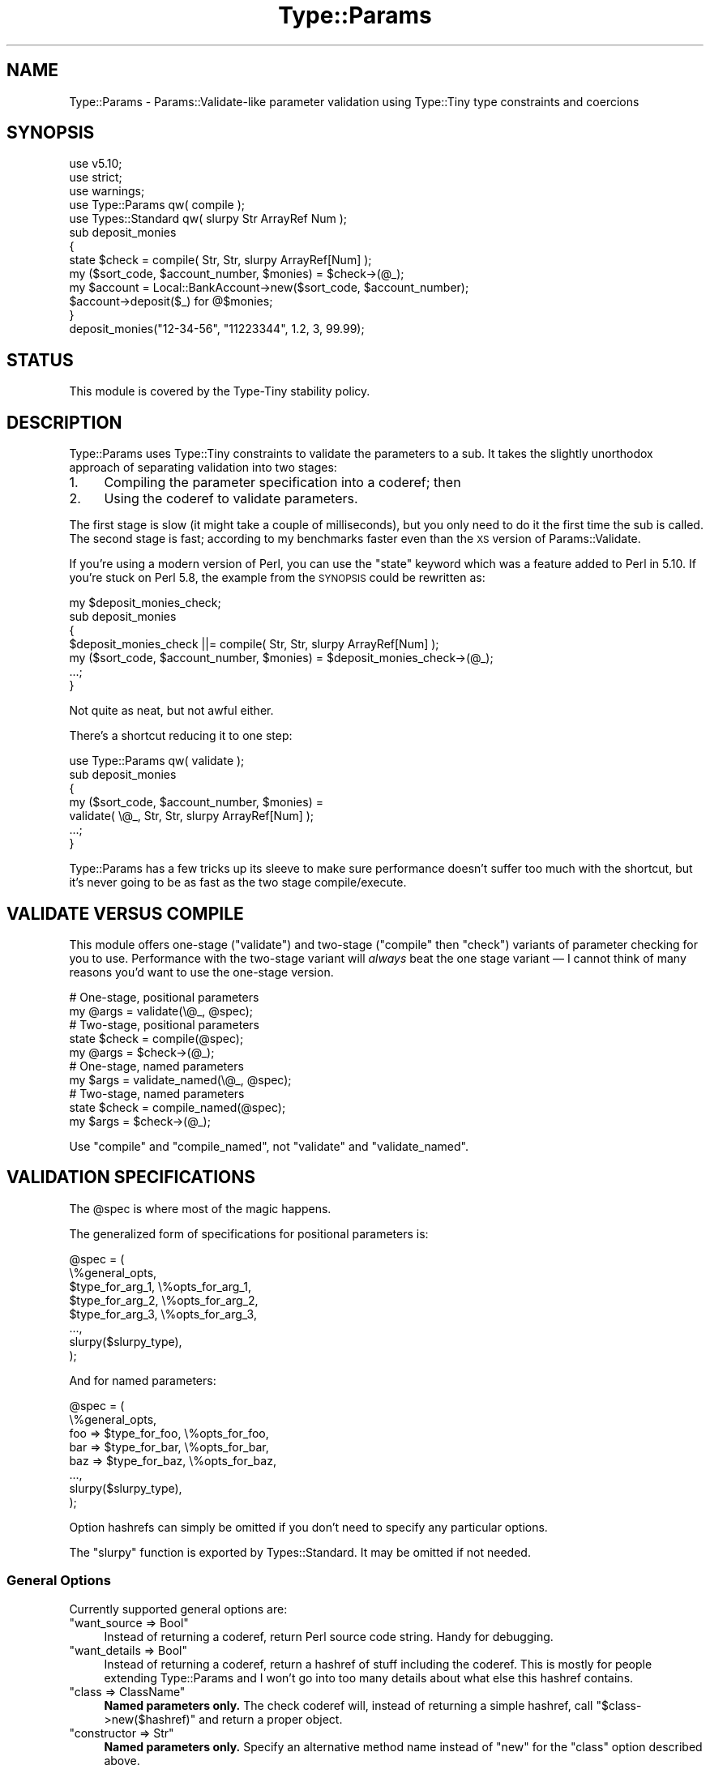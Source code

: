 .\" Automatically generated by Pod::Man 4.09 (Pod::Simple 3.35)
.\"
.\" Standard preamble:
.\" ========================================================================
.de Sp \" Vertical space (when we can't use .PP)
.if t .sp .5v
.if n .sp
..
.de Vb \" Begin verbatim text
.ft CW
.nf
.ne \\$1
..
.de Ve \" End verbatim text
.ft R
.fi
..
.\" Set up some character translations and predefined strings.  \*(-- will
.\" give an unbreakable dash, \*(PI will give pi, \*(L" will give a left
.\" double quote, and \*(R" will give a right double quote.  \*(C+ will
.\" give a nicer C++.  Capital omega is used to do unbreakable dashes and
.\" therefore won't be available.  \*(C` and \*(C' expand to `' in nroff,
.\" nothing in troff, for use with C<>.
.tr \(*W-
.ds C+ C\v'-.1v'\h'-1p'\s-2+\h'-1p'+\s0\v'.1v'\h'-1p'
.ie n \{\
.    ds -- \(*W-
.    ds PI pi
.    if (\n(.H=4u)&(1m=24u) .ds -- \(*W\h'-12u'\(*W\h'-12u'-\" diablo 10 pitch
.    if (\n(.H=4u)&(1m=20u) .ds -- \(*W\h'-12u'\(*W\h'-8u'-\"  diablo 12 pitch
.    ds L" ""
.    ds R" ""
.    ds C` ""
.    ds C' ""
'br\}
.el\{\
.    ds -- \|\(em\|
.    ds PI \(*p
.    ds L" ``
.    ds R" ''
.    ds C`
.    ds C'
'br\}
.\"
.\" Escape single quotes in literal strings from groff's Unicode transform.
.ie \n(.g .ds Aq \(aq
.el       .ds Aq '
.\"
.\" If the F register is >0, we'll generate index entries on stderr for
.\" titles (.TH), headers (.SH), subsections (.SS), items (.Ip), and index
.\" entries marked with X<> in POD.  Of course, you'll have to process the
.\" output yourself in some meaningful fashion.
.\"
.\" Avoid warning from groff about undefined register 'F'.
.de IX
..
.if !\nF .nr F 0
.if \nF>0 \{\
.    de IX
.    tm Index:\\$1\t\\n%\t"\\$2"
..
.    if !\nF==2 \{\
.        nr % 0
.        nr F 2
.    \}
.\}
.\" ========================================================================
.\"
.IX Title "Type::Params 3"
.TH Type::Params 3 "2019-01-08" "perl v5.26.2" "User Contributed Perl Documentation"
.\" For nroff, turn off justification.  Always turn off hyphenation; it makes
.\" way too many mistakes in technical documents.
.if n .ad l
.nh
.SH "NAME"
Type::Params \- Params::Validate\-like parameter validation using Type::Tiny type constraints and coercions
.SH "SYNOPSIS"
.IX Header "SYNOPSIS"
.Vb 3
\& use v5.10;
\& use strict;
\& use warnings;
\& 
\& use Type::Params qw( compile );
\& use Types::Standard qw( slurpy Str ArrayRef Num );
\&   
\& sub deposit_monies
\& {
\&    state $check = compile( Str, Str, slurpy ArrayRef[Num] );
\&    my ($sort_code, $account_number, $monies) = $check\->(@_);
\&    
\&    my $account = Local::BankAccount\->new($sort_code, $account_number);
\&    $account\->deposit($_) for @$monies;
\& }
\& 
\& deposit_monies("12\-34\-56", "11223344", 1.2, 3, 99.99);
.Ve
.SH "STATUS"
.IX Header "STATUS"
This module is covered by the
Type-Tiny stability policy.
.SH "DESCRIPTION"
.IX Header "DESCRIPTION"
Type::Params uses Type::Tiny constraints to validate the parameters to a
sub. It takes the slightly unorthodox approach of separating validation
into two stages:
.IP "1." 4
Compiling the parameter specification into a coderef; then
.IP "2." 4
Using the coderef to validate parameters.
.PP
The first stage is slow (it might take a couple of milliseconds), but you
only need to do it the first time the sub is called. The second stage is
fast; according to my benchmarks faster even than the \s-1XS\s0 version of
Params::Validate.
.PP
If you're using a modern version of Perl, you can use the \f(CW\*(C`state\*(C'\fR keyword
which was a feature added to Perl in 5.10. If you're stuck on Perl 5.8, the
example from the \s-1SYNOPSIS\s0 could be rewritten as:
.PP
.Vb 5
\& my $deposit_monies_check;
\& sub deposit_monies
\& {
\&    $deposit_monies_check ||= compile( Str, Str, slurpy ArrayRef[Num] );
\&    my ($sort_code, $account_number, $monies) = $deposit_monies_check\->(@_);
\&    
\&    ...;
\& }
.Ve
.PP
Not quite as neat, but not awful either.
.PP
There's a shortcut reducing it to one step:
.PP
.Vb 1
\& use Type::Params qw( validate );
\& 
\& sub deposit_monies
\& {
\&    my ($sort_code, $account_number, $monies) = 
\&       validate( \e@_, Str, Str, slurpy ArrayRef[Num] );
\&    
\&    ...;
\& }
.Ve
.PP
Type::Params has a few tricks up its sleeve to make sure performance doesn't
suffer too much with the shortcut, but it's never going to be as fast as the
two stage compile/execute.
.SH "VALIDATE VERSUS COMPILE"
.IX Header "VALIDATE VERSUS COMPILE"
This module offers one-stage (\*(L"validate\*(R") and two-stage (\*(L"compile\*(R" then
\&\*(L"check\*(R") variants of parameter checking for you to use. Performance with
the two-stage variant will \fIalways\fR beat the one stage variant — I
cannot think of many reasons you'd want to use the one-stage version.
.PP
.Vb 2
\& # One\-stage, positional parameters
\& my @args = validate(\e@_, @spec);
\& 
\& # Two\-stage, positional parameters
\& state $check = compile(@spec);
\& my @args = $check\->(@_);
\& 
\& # One\-stage, named parameters
\& my $args = validate_named(\e@_, @spec);
\& 
\& # Two\-stage, named parameters
\& state $check = compile_named(@spec);
\& my $args = $check\->(@_);
.Ve
.PP
Use \f(CW\*(C`compile\*(C'\fR and \f(CW\*(C`compile_named\*(C'\fR, not \f(CW\*(C`validate\*(C'\fR and \f(CW\*(C`validate_named\*(C'\fR.
.SH "VALIDATION SPECIFICATIONS"
.IX Header "VALIDATION SPECIFICATIONS"
The \f(CW@spec\fR is where most of the magic happens.
.PP
The generalized form of specifications for positional parameters is:
.PP
.Vb 8
\& @spec = (
\&   \e%general_opts,
\&   $type_for_arg_1, \e%opts_for_arg_1,
\&   $type_for_arg_2, \e%opts_for_arg_2,
\&   $type_for_arg_3, \e%opts_for_arg_3,
\&   ...,
\&   slurpy($slurpy_type),
\& );
.Ve
.PP
And for named parameters:
.PP
.Vb 8
\& @spec = (
\&   \e%general_opts,
\&   foo => $type_for_foo, \e%opts_for_foo,
\&   bar => $type_for_bar, \e%opts_for_bar,
\&   baz => $type_for_baz, \e%opts_for_baz,
\&   ...,
\&   slurpy($slurpy_type),
\& );
.Ve
.PP
Option hashrefs can simply be omitted if you don't need to specify any
particular options.
.PP
The \f(CW\*(C`slurpy\*(C'\fR function is exported by Types::Standard. It may be
omitted if not needed.
.SS "General Options"
.IX Subsection "General Options"
Currently supported general options are:
.ie n .IP """want_source => Bool""" 4
.el .IP "\f(CWwant_source => Bool\fR" 4
.IX Item "want_source => Bool"
Instead of returning a coderef, return Perl source code string. Handy
for debugging.
.ie n .IP """want_details => Bool""" 4
.el .IP "\f(CWwant_details => Bool\fR" 4
.IX Item "want_details => Bool"
Instead of returning a coderef, return a hashref of stuff including the
coderef. This is mostly for people extending Type::Params and I won't go
into too many details about what else this hashref contains.
.ie n .IP """class => ClassName""" 4
.el .IP "\f(CWclass => ClassName\fR" 4
.IX Item "class => ClassName"
\&\fBNamed parameters only.\fR The check coderef will, instead of returning
a simple hashref, call \f(CW\*(C`$class\->new($hashref)\*(C'\fR and return a proper
object.
.ie n .IP """constructor => Str""" 4
.el .IP "\f(CWconstructor => Str\fR" 4
.IX Item "constructor => Str"
\&\fBNamed parameters only.\fR Specify an alternative method name instead
of \f(CW\*(C`new\*(C'\fR for the \f(CW\*(C`class\*(C'\fR option described above.
.ie n .IP """class => Tuple[ClassName, Str]""" 4
.el .IP "\f(CWclass => Tuple[ClassName, Str]\fR" 4
.IX Item "class => Tuple[ClassName, Str]"
\&\fBNamed parameters only.\fR Given a class name and constructor name pair,
the check coderef will, instead of returning a simple hashref, call
\&\f(CW\*(C`$class\->$constructor($hashref)\*(C'\fR and return a proper object. Shortcut
for declaring both the \f(CW\*(C`class\*(C'\fR and \f(CW\*(C`constructor\*(C'\fR options at once.
.ie n .IP """bless => ClassName""" 4
.el .IP "\f(CWbless => ClassName\fR" 4
.IX Item "bless => ClassName"
\&\fBNamed parameters only.\fR Bypass the constructor entirely and directly
bless the hashref.
.ie n .IP """description => Str""" 4
.el .IP "\f(CWdescription => Str\fR" 4
.IX Item "description => Str"
Description of the coderef that will show up in stack traces. Defaults to
\&\*(L"parameter validation for X\*(R" where X is the caller sub name.
.ie n .IP """subname => Str""" 4
.el .IP "\f(CWsubname => Str\fR" 4
.IX Item "subname => Str"
If you wish to use the default description, but need to change the sub name,
use this.
.ie n .IP """caller_level => Int""" 4
.el .IP "\f(CWcaller_level => Int\fR" 4
.IX Item "caller_level => Int"
If you wish to use the default description, but need to change the caller
level for detecting the sub name, use this.
.SS "Type Constraints"
.IX Subsection "Type Constraints"
The types for each parameter may be any Type::Tiny type constraint, or
anything that Type::Tiny knows how to coerce into a Type::Tiny type
constraint, such as a MooseX::Types type constraint or a coderef.
.SS "Optional Parameters"
.IX Subsection "Optional Parameters"
The \f(CW\*(C`Optional\*(C'\fR parameterizable type constraint from Types::Standard
may be used to indicate optional parameters.
.PP
.Vb 3
\& # Positional parameters
\& state $check = compile(Int, Optional[Int], Optional[Int]);
\& my ($foo, $bar, $baz) = $check\->(@_);  # $bar and $baz are optional
\& 
\& # Named parameters
\& state $check = compile(
\&   foo => Int,
\&   bar => Optional[Int],
\&   baz => Optional[Int],
\& );
\& my $args = $check\->(@_);  # $args\->{bar} and $args\->{baz} are optional
.Ve
.PP
As a special case, the numbers 0 and 1 may be used as shortcuts for
\&\f(CW\*(C`Optional[Any]\*(C'\fR and \f(CW\*(C`Any\*(C'\fR.
.PP
.Vb 3
\& # Positional parameters
\& state $check = compile(1, 0, 0);
\& my ($foo, $bar, $baz) = $check\->(@_);  # $bar and $baz are optional
\& 
\& # Named parameters
\& state $check = compile_named(foo => 1, bar => 0, baz => 0);
\& my $args = $check\->(@_);  # $args\->{bar} and $args\->{baz} are optional
.Ve
.PP
If you're using positional parameters, then required parameters must
precede any optional ones.
.SS "Slurpy Parameters"
.IX Subsection "Slurpy Parameters"
Specifications may include a single slurpy parameter which should have
a type constraint derived from \f(CW\*(C`ArrayRef\*(C'\fR or \f(CW\*(C`HashRef\*(C'\fR. (\f(CW\*(C`Any\*(C'\fR is
also allowed, which is interpreted as \f(CW\*(C`ArrayRef\*(C'\fR in the case of positional
parameters, and \f(CW\*(C`HashRef\*(C'\fR in the case of named parameters.)
.PP
If a slurpy parameter is provided in the specification, the \f(CW$check\fR
coderef will slurp up any remaining arguments from \f(CW@_\fR (after
required and optional parameters have been removed), validate it against
the given slurpy type, and return it as a single arrayref/hashref.
.PP
For example:
.PP
.Vb 4
\& sub xyz {
\&   state $check = compile(Int, Int, slurpy ArrayRef[Int]);
\&   my ($foo, $bar, $baz) = $check\->(@_);
\& }
\& 
\& xyz(1..5);  # $foo = 1
\&             # $bar = 2
\&             # $baz = [ 3, 4, 5 ]
.Ve
.PP
A specification have one or zero slurpy parameters. If there is a slurpy
parameter, it must be the final one.
.PP
Note that having a slurpy parameter will slightly slow down \f(CW$check\fR
because it means that \f(CW$check\fR can't just check \f(CW@_\fR and return
it unaltered if it's valid — it needs to build a new array to return.
.SS "Type Coercion"
.IX Subsection "Type Coercion"
Type coercions are automatically applied for all types that have
coercions.
.PP
.Vb 1
\& my $RoundedInt = Int\->plus_coercions(Num, q{ int($_) });
\& 
\& state $check = compile($RoundedInt, $RoundedInt);
\& my ($foo, $bar) = $check\->(@_);
\& 
\& # if @_ is (1.1, 2.2), then $foo is 1 and $bar is 2.
.Ve
.PP
Coercions carry over into structured types such as \f(CW\*(C`ArrayRef\*(C'\fR automatically:
.PP
.Vb 4
\& sub delete_articles
\& {
\&   state $check = compile( Object, slurpy ArrayRef[$RoundedInt] );
\&   my ($db, $articles) = $check\->(@_);
\&   
\&   $db\->select_article($_)\->delete for @$articles;
\& }
\& 
\& # delete articles 1, 2 and 3
\& delete_articles($my_db, 1.1, 2.2, 3.3);
.Ve
.PP
That's a Types::Standard feature rather than something specific to
Type::Params.
.PP
Note that having any coercions in a specification, even if they're not
used in a particular check, will slightly slow down \f(CW$check\fR
because it means that \f(CW$check\fR can't just check \f(CW@_\fR and return
it unaltered if it's valid — it needs to build a new array to return.
.SS "Parameter Options"
.IX Subsection "Parameter Options"
The type constraint for a parameter may be followed by a hashref of
options for it.
.PP
The following options are supported:
.ie n .IP """optional => Bool""" 4
.el .IP "\f(CWoptional => Bool\fR" 4
.IX Item "optional => Bool"
This is an alternative way of indicating that a parameter is optional.
.Sp
.Vb 5
\& state $check = compile_named(
\&   foo => Int,
\&   bar => Int, { optional => 1 },
\&   baz => Optional[Int],
\& );
.Ve
.Sp
The two are not \fIexactly\fR equivalent. If you were to set \f(CW\*(C`bar\*(C'\fR to a
non-integer, it would throw an exception about the \f(CW\*(C`Int\*(C'\fR type constraint
being violated. If \f(CW\*(C`baz\*(C'\fR were a non-integer, the exception would mention
the \f(CW\*(C`Optional[Int]\*(C'\fR type constraint instead.
.ie n .IP """default => CodeRef|Ref|Str|Undef""" 4
.el .IP "\f(CWdefault => CodeRef|Ref|Str|Undef\fR" 4
.IX Item "default => CodeRef|Ref|Str|Undef"
A default may be provided for a parameter.
.Sp
.Vb 5
\& state $check = compile_named(
\&   foo => Int,
\&   bar => Int, { default => "666" },
\&   baz => Int, { default => "999" },
\& );
.Ve
.Sp
Supported defaults are any strings (including numerical ones), \f(CW\*(C`undef\*(C'\fR,
and empty hashrefs and arrayrefs. Non-empty hashrefs and arrayrefs are
\&\fInot allowed as defaults\fR.
.Sp
Alternatively, you may provide a coderef to generate a default value:
.Sp
.Vb 5
\& state $check = compile_named(
\&   foo => Int,
\&   bar => Int, { default => sub { 6 * 111 } },
\&   baz => Int, { default => sub { 9 * 111 } },
\& );
.Ve
.Sp
That coderef may generate any value, including non-empty arrayrefs and
non-empty hashrefs. For undef, simple strings, numbers, and empty
structures, avoiding using a coderef will make your parameter processing
faster.
.Sp
The default \fIwill\fR be validated against the type constraint, and
potentially coerced.
.Sp
Defaults are not supported for slurpy parameters.
.Sp
Note that having any defaults in a specification, even if they're not
used in a particular check, will slightly slow down \f(CW$check\fR
because it means that \f(CW$check\fR can't just check \f(CW@_\fR and return
it unaltered if it's valid — it needs to build a new array to return.
.SH "MULTIPLE SIGNATURES"
.IX Header "MULTIPLE SIGNATURES"
Type::Params can export a \f(CW\*(C`multisig\*(C'\fR function that compiles multiple
alternative signatures into one, and uses the first one that works:
.PP
.Vb 5
\&   state $check = multisig(
\&      [ Int, ArrayRef ],
\&      [ HashRef, Num ],
\&      [ CodeRef ],
\&   );
\&   
\&   my ($int, $arrayref) = $check\->( 1, [] );      # okay
\&   my ($hashref, $num)  = $check\->( {}, 1.1 );    # okay
\&   my ($code)           = $check\->( sub { 1 } );  # okay
\&   
\&   $check\->( sub { 1 }, 1.1 );  # throws an exception
.Ve
.PP
Coercions, slurpy parameters, etc still work.
.PP
The magic global \f(CW\*(C`${^TYPE_PARAMS_MULTISIG}\*(C'\fR is set to the index of
the first signature which succeeded.
.PP
The present implementation involves compiling each signature independently,
and trying them each (in their given order!) in an \f(CW\*(C`eval\*(C'\fR block. The only
slightly intelligent part is that it checks if \f(CW\*(C`scalar(@_)\*(C'\fR fits into
the signature properly (taking into account optional and slurpy parameters),
and skips evals which couldn't possibly succeed.
.PP
It's also possible to list coderefs as alternatives in \f(CW\*(C`multisig\*(C'\fR:
.PP
.Vb 7
\&   state $check = multisig(
\&      [ Int, ArrayRef ],
\&      sub { ... },
\&      [ HashRef, Num ],
\&      [ CodeRef ],
\&      compile_named( needle => Value, haystack => Ref ),
\&   );
.Ve
.PP
The coderef is expected to die if that alternative should be abandoned (and
the next alternative tried), or return the list of accepted parameters. Here's
a full example:
.PP
.Vb 11
\&   sub get_from {
\&      state $check = multisig(
\&         [ Int, ArrayRef ],
\&         [ Str, HashRef ],
\&         sub {
\&            my ($meth, $obj);
\&            die unless is_Object($obj);
\&            die unless $obj\->can($meth);
\&            return ($meth, $obj);
\&         },
\&      );
\&      
\&      my ($needle, $haystack) = $check\->(@_);
\&      
\&      for (${^TYPE_PARAMS_MULTISIG) {
\&         return $haystack\->[$needle] if $_ == 0;
\&         return $haystack\->{$needle} if $_ == 1;
\&         return $haystack\->$needle   if $_ == 2;
\&      }
\&   }
\&   
\&   get_from(0, \e@array);      # returns $array[0]
\&   get_from(\*(Aqfoo\*(Aq, \e%hash);   # returns $hash{foo}
\&   get_from(\*(Aqfoo\*(Aq, $obj);     # returns $obj\->foo
.Ve
.SH "PARAMETER OBJECTS"
.IX Header "PARAMETER OBJECTS"
Here's a quick example function:
.PP
.Vb 7
\&   sub add_contact_to_database {
\&      state $check = compile_named(
\&         dbh     => Object,
\&         id      => Int,
\&         name    => Str,
\&      );
\&      my $arg = $check\->(@_);
\&      
\&      my $sth = $arg\->{db}\->prepare(\*(AqINSERT INTO contacts VALUES (?, ?)\*(Aq);
\&      $sth\->execute($arg\->{id}, $arg\->{name});
\&   }
.Ve
.PP
Looks simple, right? Did you spot that it will always die with an error
message \fICan't call method \*(L"prepare\*(R" on an undefined value\fR?
.PP
This is because we defined a parameter called 'dbh' but later tried to
refer to it as \f(CW$arg{db}\fR. Here, Perl gives us a pretty clear
error, but sometimes the failures will be far more subtle. Wouldn't it
be nice if instead we could do this?
.PP
.Vb 7
\&   sub add_contact_to_database {
\&      state $check = compile_named_oo(
\&         dbh     => Object,
\&         id      => Int,
\&         name    => Str,
\&      );
\&      my $arg = $check\->(@_);
\&      
\&      my $sth = $arg\->dbh\->prepare(\*(AqINSERT INTO contacts VALUES (?, ?)\*(Aq);
\&      $sth\->execute($arg\->id, $arg\->name);
\&   }
.Ve
.PP
If we tried to call \f(CW\*(C`$arg\->db\*(C'\fR, it would fail because there was
no such method.
.PP
Well, that's exactly what \f(CW\*(C`compile_named_oo\*(C'\fR does.
.PP
As well as giving you nice protection against mistyped parameter names,
It also looks kinda pretty, I think. Hash lookups are a little faster
than method calls, of course (though Type::Params creates the methods
using Class::XSAccessor if it's installed, so they're still pretty
fast).
.PP
An optional parameter \f(CW\*(C`foo\*(C'\fR will also get a nifty \f(CW\*(C`$arg\->has_foo\*(C'\fR
predicate method. Yay!
.SS "Options"
.IX Subsection "Options"
\&\f(CW\*(C`compile_named_oo\*(C'\fR gives you some extra options for parameters.
.PP
.Vb 7
\&   sub add_contact_to_database {
\&      state $check = compile_named_oo(
\&         dbh     => Object,
\&         id      => Int,    { default => \*(Aq0\*(Aq, getter => \*(Aqidentifier\*(Aq },
\&         name    => Str,    { optional => 1, predicate => \*(Aqhas_name\*(Aq },
\&      );
\&      my $arg = $check\->(@_);
\&      
\&      my $sth = $arg\->dbh\->prepare(\*(AqINSERT INTO contacts VALUES (?, ?)\*(Aq);
\&      $sth\->execute($arg\->identifier, $arg\->name) if $arg\->has_name;
\&   }
.Ve
.PP
The \f(CW\*(C`getter\*(C'\fR option lets you choose the method name for getting the
argument value. The \f(CW\*(C`predicate\*(C'\fR option lets you choose the method name
for checking the existence of an argument.
.PP
By setting an explicit predicate method name, you can force a predicate
method to be generated for non-optional arguments.
.SS "Classes"
.IX Subsection "Classes"
The objects returned by \f(CW\*(C`compile_named_oo\*(C'\fR are blessed into lightweight
classes which have been generated on the fly. Don't expect the names of
the classes to be stable or predictable. It's probably a bad idea to be
checking \f(CW\*(C`can\*(C'\fR, \f(CW\*(C`isa\*(C'\fR, or \f(CW\*(C`DOES\*(C'\fR on any of these objects. If you're
doing that, you've missed the point of them.
.PP
They don't have any constructor (\f(CW\*(C`new\*(C'\fR method). The \f(CW$check\fR
coderef effectively \fIis\fR the constructor.
.SH "COOKBOOK"
.IX Header "COOKBOOK"
.SS "Mixed Positional and Named Parameters"
.IX Subsection "Mixed Positional and Named Parameters"
This can be faked using positional parameters and a slurpy dictionary.
.PP
.Vb 8
\& state $check = compile(
\&   Int,
\&   slurpy Dict[
\&     foo => Int,
\&     bar => Optional[Int],
\&     baz => Optional[Int],
\&   ],
\& );
\& 
\& @_ = (42, foo => 21);                 # ok
\& @_ = (42, foo => 21, bar  => 84);     # ok
\& @_ = (42, foo => 21, bar  => 10.5);   # not ok
\& @_ = (42, foo => 21, quux => 84);     # not ok
.Ve
.SS "Method Calls"
.IX Subsection "Method Calls"
Some people like to \f(CW\*(C`shift\*(C'\fR off the invocant before running type checks:
.PP
.Vb 7
\& sub my_method {
\&   my $self = shift;
\&   state $check = compile_named(
\&     haystack => ArrayRef,
\&     needle   => Int,
\&   );
\&   my $arg = $check\->(@_);
\&   
\&   return $arg\->{haystack}[ $self\->base_index + $arg\->{needle} ];
\& }
\& 
\& $object\->my_method(haystack => \e@somelist, needle => 42);
.Ve
.PP
If you're using positional parameters, there's really no harm in including
the invocant in the check:
.PP
.Vb 3
\& sub my_method {
\&   state $check = compile(Object, ArrayRef, Int);
\&   my ($self, $arr, $ix) = $check\->(@_);
\&   
\&   return $arr\->[ $self\->base_index + $ix ];
\& }
\& 
\& $object\->my_method(\e@somelist, 42);
.Ve
.PP
Some methods will be designed to be called as class methods rather than
instance methods. Remember to use \f(CW\*(C`ClassName\*(C'\fR instead of \f(CW\*(C`Object\*(C'\fR in
those cases.
.PP
Type::Params exports an additional keyword \f(CW\*(C`Invocant\*(C'\fR on request. This
gives you a type constraint which accepts classnames \fIand\fR blessed
objects.
.PP
.Vb 1
\& use Type::Params qw( compile Invocant );
\& 
\& sub my_method {
\&   state $check = compile(Invocant, ArrayRef, Int);
\&   my ($self_or_class, $arr, $ix) = $check\->(@_);
\&   
\&   return $arr\->[ $ix ];
\& }
.Ve
.ie n .SS "There is no ""coerce => 0"""
.el .SS "There is no \f(CWcoerce => 0\fP"
.IX Subsection "There is no coerce => 0"
If you give \f(CW\*(C`compile\*(C'\fR a type constraint which has coercions, then
\&\f(CW$check\fR will \fIalways coerce\fR. It cannot be switched off.
.PP
Luckily, Type::Tiny gives you a very easy way to create a type
constraint without coercions from one that has coercions:
.PP
.Vb 4
\& state $check = compile(
\&   $RoundedInt\->no_coercions,
\&   $RoundedInt\->minus_coercions(Num),
\& );
.Ve
.PP
That's a Type::Tiny feature rather than a Type::Params feature though.
.SS "Extra Coercions"
.IX Subsection "Extra Coercions"
Type::Tiny provides an easy shortcut for adding coercions to
a type constraint:
.PP
.Vb 4
\& # We want an arrayref, but accept a hashref and coerce it
\& state $check => compile(
\&   ArrayRef\->plus_coercions( HashRef, sub { [sort values %$_] } ),
\& );
.Ve
.SS "Value Constraints"
.IX Subsection "Value Constraints"
You may further constrain a parameter using \f(CW\*(C`where\*(C'\fR:
.PP
.Vb 3
\& state $check = compile(
\&   Int\->where(\*(Aq$_ % 2 == 0\*(Aq),   # even numbers only
\& );
.Ve
.PP
This is also a Type::Tiny feature rather than a Type::Params feature.
.SS "Smarter Defaults"
.IX Subsection "Smarter Defaults"
This works:
.PP
.Vb 5
\& sub print_coloured {
\&   state $check = compile(
\&     Str,
\&     Str, { default => "black" },
\&   );
\&   
\&   my ($text, $colour) = $check\->(@_);
\&   
\&   ...;
\& }
.Ve
.PP
But so does this (and it might benchmark a little faster):
.PP
.Vb 5
\& sub print_coloured {
\&   state $check = compile(
\&     Str,
\&     Str, { optional => 1 },
\&   );
\&   
\&   my ($text, $colour) = $check\->(@_);
\&   $colour = "black" if @_ < 2;
\&   
\&   ...;
\& }
.Ve
.PP
Just because Type::Params now supports defaults, doesn't mean you can't
do it the old-fashioned way. The latter is more flexible. In the example,
we've used \f(CW\*(C`if @_ < 2\*(C'\fR, but we could instead have done something like:
.PP
.Vb 1
\&   $colour ||= "black";
.Ve
.PP
Which would have defaulted \f(CW$colour\fR to \*(L"black\*(R" if it were the empty
string.
.SH "ENVIRONMENT"
.IX Header "ENVIRONMENT"
.ie n .IP """PERL_TYPE_PARAMS_XS""" 4
.el .IP "\f(CWPERL_TYPE_PARAMS_XS\fR" 4
.IX Item "PERL_TYPE_PARAMS_XS"
Affects the building of accessors for \f(CW\*(C`compile_named_oo\*(C'\fR. If set to true,
will use Class::XSAccessor. If set to false, will use pure Perl. If this
environment variable does not exist, will use Class::XSAccessor if it
is available.
.SH "COMPARISONS WITH OTHER MODULES"
.IX Header "COMPARISONS WITH OTHER MODULES"
.SS "Params::Validate"
.IX Subsection "Params::Validate"
Type::Params is not really a drop-in replacement for Params::Validate;
the \s-1API\s0 differs far too much to claim that. Yet it performs a similar task,
so it makes sense to compare them.
.IP "\(bu" 4
Type::Params will tend to be faster if you've got a sub which is called
repeatedly, but may be a little slower than Params::Validate for subs that
are only called a few times. This is because it does a bunch of work the
first time your sub is called to make subsequent calls a lot faster.
.IP "\(bu" 4
Params::Validate doesn't appear to have a particularly natural way of
validating a mix of positional and named parameters.
.IP "\(bu" 4
Type::Utils allows you to coerce parameters. For example, if you expect
a Path::Tiny object, you could coerce it from a string.
.IP "\(bu" 4
If you are primarily writing object-oriented code, using Moose or similar,
and you are using Type::Tiny type constraints for your attributes, then
using Type::Params allows you to use the same constraints for method calls.
.IP "\(bu" 4
Type::Params comes bundled with Types::Standard, which provides a much
richer vocabulary of types than the type validation constants that come
with Params::Validate. For example, Types::Standard provides constraints
like \f(CW\*(C`ArrayRef[Int]\*(C'\fR (an arrayref of integers), while the closest from
Params::Validate is \f(CW\*(C`ARRAYREF\*(C'\fR, which you'd need to supplement with
additional callbacks if you wanted to check that the arrayref contained
integers.
.Sp
Whatsmore, Type::Params doesn't just work with Types::Standard, but also
any other Type::Tiny type constraints.
.SS "Params::ValidationCompiler"
.IX Subsection "Params::ValidationCompiler"
Params::ValidationCompiler does basically the same thing as
Type::Params.
.IP "\(bu" 4
Params::ValidationCompiler and Type::Params are likely to perform fairly
similarly. In most cases, recent versions of Type::Params seem to be
\&\fIslightly\fR faster, but except in very trivial cases, you're unlikely to
notice the speed difference. Speed probably shouldn't be a factor when
choosing between them.
.IP "\(bu" 4
Type::Params's syntax is more compact:
.Sp
.Vb 1
\&   state $check = compile(Object, Optional[Int], slurpy ArrayRef);
.Ve
.Sp
Versus:
.Sp
.Vb 7
\&   state $check = validation_for(
\&      params => [
\&         { type => Object },
\&         { type => Int,      optional => 1 },
\&         { type => ArrayRef, slurpy => 1 },
\&      ],
\&   );
.Ve
.IP "\(bu" 4
Params::ValidationCompiler probably has slightly better exceptions.
.SH "BUGS"
.IX Header "BUGS"
Please report any bugs to
<http://rt.cpan.org/Dist/Display.html?Queue=Type\-Tiny>.
.SH "SEE ALSO"
.IX Header "SEE ALSO"
Type::Tiny, Type::Coercion, Types::Standard.
.SH "AUTHOR"
.IX Header "AUTHOR"
Toby Inkster <tobyink@cpan.org>.
.SH "COPYRIGHT AND LICENCE"
.IX Header "COPYRIGHT AND LICENCE"
This software is copyright (c) 2013\-2014, 2017\-2019 by Toby Inkster.
.PP
This is free software; you can redistribute it and/or modify it under
the same terms as the Perl 5 programming language system itself.
.SH "DISCLAIMER OF WARRANTIES"
.IX Header "DISCLAIMER OF WARRANTIES"
\&\s-1THIS PACKAGE IS PROVIDED \*(L"AS IS\*(R" AND WITHOUT ANY EXPRESS OR IMPLIED
WARRANTIES, INCLUDING, WITHOUT LIMITATION, THE IMPLIED WARRANTIES OF
MERCHANTIBILITY AND FITNESS FOR A PARTICULAR PURPOSE.\s0

